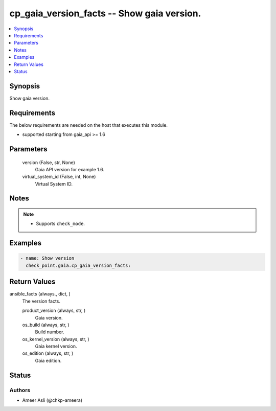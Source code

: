 .. _cp_gaia_version_facts_module:


cp_gaia_version_facts -- Show gaia version.
===========================================

.. contents::
   :local:
   :depth: 1


Synopsis
--------

Show gaia version.



Requirements
------------
The below requirements are needed on the host that executes this module.

- supported starting from gaia\_api \>= 1.6



Parameters
----------

  version (False, str, None)
    Gaia API version for example 1.6.


  virtual_system_id (False, int, None)
    Virtual System ID.





Notes
-----

.. note::
   - Supports :literal:`check\_mode`.




Examples
--------

.. code-block:: yaml+jinja

    
    - name: Show version
      check_point.gaia.cp_gaia_version_facts:



Return Values
-------------

ansible_facts (always., dict, )
  The version facts.


  product_version (always, str, )
    Gaia version.


  os_build (always, str, )
    Build number.


  os_kernel_version (always, str, )
    Gaia kernel version.


  os_edition (always, str, )
    Gaia edition.






Status
------





Authors
~~~~~~~

- Ameer Asli (@chkp-ameera)

